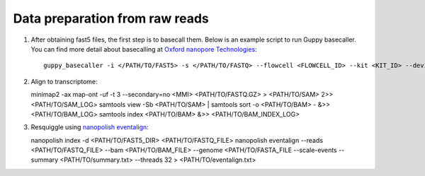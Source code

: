 .. _preparation:

Data preparation from raw reads
===================================

1. After obtaining fast5 files, the first step is to basecall them. Below is an example script to run Guppy basecaller. You can find more detail about basecalling at `Oxford nanopore Technologies <https://nanoporetech.com>`_::

    guppy_basecaller -i </PATH/TO/FAST5> -s </PATH/TO/FASTQ> --flowcell <FLOWCELL_ID> --kit <KIT_ID> --device auto -q 0 -r   

2. Align to transcriptome::
   
   minimap2 -ax map-ont -uf -t 3 --secondary=no <MMI> <PATH/TO/FASTQ.GZ> > <PATH/TO/SAM> 2>> <PATH/TO/SAM_LOG>
   samtools view -Sb <PATH/TO/SAM> | samtools sort -o <PATH/TO/BAM> - &>> <PATH/TO/BAM_LOG>
   samtools index <PATH/TO/BAM> &>> <PATH/TO/BAM_INDEX_LOG>

3. Resquiggle using `nanopolish eventalign <https://nanopolish.readthedocs.io/en/latest/quickstart_eventalign.html>`_::
   
   nanopolish index -d <PATH/TO/FAST5_DIR> <PATH/TO/FASTQ_FILE>
   nanopolish eventalign --reads <PATH/TO/FASTQ_FILE> \
   --bam <PATH/TO/BAM_FILE> \
   --genome <PATH/TO/FASTA_FILE \
   --scale-events \
   --summary <PATH/TO/summary.txt> \
   --threads 32 > <PATH/TO/eventalign.txt>

